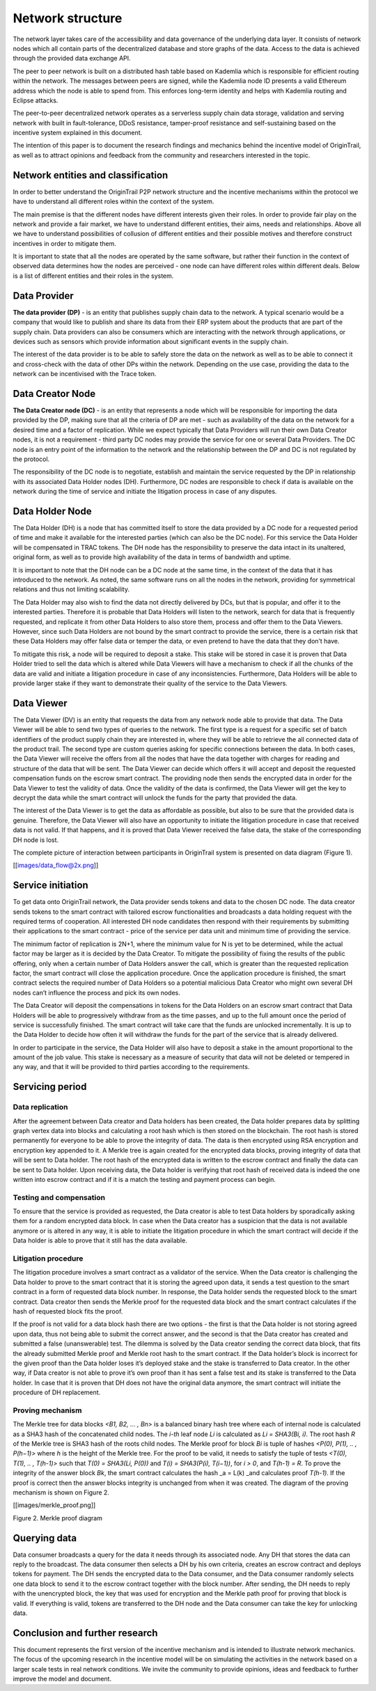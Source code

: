 ..  _incentive-model:

Network structure
===================

The network layer takes care of the accessibility and data governance of the underlying data
layer. It consists of network nodes which all contain parts of the decentralized database and
store graphs of the data. Access to the data is achieved through the provided data exchange
API.

The peer to peer network is built on a distributed hash table based on Kademlia which is
responsible for efficient routing within the network. The messages between peers are signed,
while the Kademlia node ID presents a valid Ethereum address which the node is able to
spend from. This enforces long-term identity and helps with Kademlia routing and Eclipse
attacks.

The peer-to-peer decentralized network operates as a serverless supply
chain data storage, validation and serving network with built in
fault-tolerance, DDoS resistance, tamper-proof resistance and
self-sustaining based on the incentive system explained in this
document. 

The intention of this paper is to document the research findings and
mechanics behind the incentive model of OriginTrail, as well as to
attract opinions and feedback from the community and researchers
interested in the topic.

Network entities and classification
---------------------------------------------------

In order to better understand the OriginTrail P2P network structure and
the incentive mechanisms within the protocol we have to understand all
different roles within the context of the system.

The main premise is that the different nodes have different interests
given their roles. In order to provide fair play on the network and
provide a fair market, we have to understand different entities, their
aims, needs and relationships. Above all we have to understand
possibilities of collusion of different entities and their possible
motives and therefore construct incentives in order to mitigate them.

It is important to state that all the nodes are operated by the same
software, but rather their function in the context of observed data
determines how the nodes are perceived - one node can have different
roles within different deals. Below is a list of different entities and
their roles in the system.

Data Provider
-----------------

**The data provider (DP)** - is an entity that publishes supply chain
data to the network. A typical scenario would be a company that would
like to publish and share its data from their ERP system about the
products that are part of the supply chain. Data providers can also be
consumers which are interacting with the network through applications,
or devices such as sensors which provide information about significant
events in the supply chain.

The interest of the data provider is to be able to safely store the data
on the network as well as to be able to connect it and cross-check with
the data of other DPs within the network. Depending on the use case,
providing the data to the network can be incentivised with the Trace
token.

Data Creator Node
-----------------

**The Data Creator node (DC)** - is an entity that represents a node
which will be responsible for importing the data provided by the DP,
making sure that all the criteria of DP are met - such as availability
of the data on the network for a desired time and a factor of
replication. While we expect typically that Data Providers will run
their own Data Creator nodes, it is not a requirement - third party DC
nodes may provide the service for one or several Data Providers. The DC
node is an entry point of the information to the network and the
relationship between the DP and DC is not regulated by the protocol.

The responsibility of the DC node is to negotiate, establish and
maintain the service requested by the DP in relationship with its
associated Data Holder nodes (DH). Furthermore, DC nodes are responsible
to check if data is available on the network during the time of service
and initiate the litigation process in case of any disputes.

Data Holder Node
----------------

The Data Holder (DH) is a node that has committed itself to store the
data provided by a DC node for a requested period of time and make it
available for the interested parties (which can also be the DC node).
For this service the Data Holder will be compensated in TRAC tokens. The
DH node has the responsibility to preserve the data intact in its
unaltered, original form, as well as to provide high availability of the
data in terms of bandwidth and uptime.

It is important to note that the DH node can be a DC node at the same
time, in the context of the data that it has introduced to the network.
As noted, the same software runs on all the nodes in the network,
providing for symmetrical relations and thus not limiting scalability.

The Data Holder may also wish to find the data not directly delivered by
DCs, but that is popular, and offer it to the interested parties.
Therefore it is probable that Data Holders will listen to the network,
search for data that is frequently requested, and replicate it from
other Data Holders to also store them, process and offer them to the
Data Viewers. However, since such Data Holders are not bound by the
smart contract to provide the service, there is a certain risk that
these Data Holders may offer false data or temper the data, or even
pretend to have the data that they don’t have.

To mitigate this risk, a node will be required to deposit a stake. This
stake will be stored in case it is proven that Data Holder tried to sell
the data which is altered while Data Viewers will have a mechanism to
check if all the chunks of the data are valid and initiate a litigation
procedure in case of any inconsistencies. Furthermore, Data Holders will
be able to provide larger stake if they want to demonstrate their
quality of the service to the Data Viewers.

Data Viewer
-----------------

The Data Viewer (DV) is an entity that requests the data from any
network node able to provide that data. The Data Viewer will be able to
send two types of queries to the network. The first type is a request
for a specific set of batch identifiers of the product supply chain they
are interested in, where they will be able to retrieve the all connected
data of the product trail. The second type are custom queries asking for
specific connections between the data. In both cases, the Data Viewer
will receive the offers from all the nodes that have the data together
with charges for reading and structure of the data that will be sent.
The Data Viewer can decide which offers it will accept and deposit the
requested compensation funds on the escrow smart contract. The providing
node then sends the encrypted data in order for the Data Viewer to test
the validity of data. Once the validity of the data is confirmed, the
Data Viewer will get the key to decrypt the data while the smart
contract will unlock the funds for the party that provided the data.

The interest of the Data Viewer is to get the data as affordable as
possible, but also to be sure that the provided data is genuine.
Therefore, the Data Viewer will also have an opportunity to initiate the
litigation procedure in case that received data is not valid. If that
happens, and it is proved that Data Viewer received the false data, the
stake of the corresponding DH node is lost.

The complete picture of interaction between participants in OriginTrail
system is presented on data diagram (Figure 1).

[[images/data_flow@2x.png]]

Service initiation
------------------

To get data onto OriginTrail network, the Data provider sends tokens and
data to the chosen DC node. The data creator sends tokens to the smart
contract with tailored escrow functionalities and broadcasts a data
holding request with the required terms of cooperation. All interested
DH node candidates then respond with their requirements by submitting
their applications to the smart contract - price of the service per data
unit and minimum time of providing the service.

The minimum factor of replication is 2N+1, where the minimum value for N
is yet to be determined, while the actual factor may be larger as it is
decided by the Data Creator. To mitigate the possibility of fixing the
results of the public offering, only when a certain number of Data
Holders answer the call, which is greater than the requested replication
factor, the smart contract will close the application procedure. Once
the application procedure is finished, the smart contract selects the
required number of Data Holders so a potential malicious Data Creator
who might own several DH nodes can’t influence the process and pick its
own nodes.

The Data Creator will deposit the compensations in tokens for the Data
Holders on an escrow smart contract that Data Holders will be able to
progressively withdraw from as the time passes, and up to the full
amount once the period of service is successfully finished. The smart
contract will take care that the funds are unlocked incrementally. It is
up to the Data Holder to decide how often it will withdraw the funds for
the part of the service that is already delivered.

In order to participate in the service, the Data Holder will also have
to deposit a stake in the amount proportional to the amount of the job
value. This stake is necessary as a measure of security that data will
not be deleted or tempered in any way, and that it will be provided to
third parties according to the requirements.

Servicing period
----------------

Data replication
~~~~~~~~~~~~~~~~~~~~~~~~

After the agreement between Data creator and Data holders has been
created, the Data holder prepares data by splitting graph vertex data
into blocks and calculating a root hash which is then stored on the
blockchain. The root hash is stored permanently for everyone to be able
to prove the integrity of data. The data is then encrypted using RSA
encryption and encryption key appended to it. A Merkle tree is again
created for the encrypted data blocks, proving integrity of data that
will be sent to Data holder. The root hash of the encrypted data is
written to the escrow contract and finally the data can be sent to Data
holder. Upon receiving data, the Data holder is verifying that root hash
of received data is indeed the one written into escrow contract and if
it is a match the testing and payment process can begin.

Testing and compensation
~~~~~~~~~~~~~~~~~~~~~~~~

To ensure that the service is provided as requested, the Data creator is
able to test Data holders by sporadically asking them for a random
encrypted data block. In case when the Data creator has a suspicion that
the data is not available anymore or is altered in any way, it is able
to initiate the litigation procedure in which the smart contract will
decide if the Data holder is able to prove that it still has the data
available.

Litigation procedure
~~~~~~~~~~~~~~~~~~~~

The litigation procedure involves a smart contract as a validator of the
service. When the Data creator is challenging the Data holder to prove
to the smart contract that it is storing the agreed upon data, it sends
a test question to the smart contract in a form of requested data block
number. In response, the Data holder sends the requested block to the
smart contract. Data creator then sends the Merkle proof for the
requested data block and the smart contract calculates if the hash of
requested block fits the proof.

If the proof is not valid for a data block hash there are two options -
the first is that the Data holder is not storing agreed upon data, thus
not being able to submit the correct answer, and the second is that the
Data creator has created and submitted a false (unanswerable) test. The
dilemma is solved by the Data creator sending the correct data block,
that fits the already submitted Merkle proof and Merkle root hash to the
smart contract. If the Data holder’s block is incorrect for the given
proof than the Data holder loses it’s deployed stake and the stake is
transferred to Data creator. In the other way, if Data creator is not
able to prove it’s own proof than it has sent a false test and its stake
is transferred to the Data holder. In case that it is proven that DH
does not have the original data anymore, the smart contract will
initiate the procedure of DH replacement.

Proving mechanism
~~~~~~~~~~~~~~~~~

The Merkle tree for data blocks *<B1, B2, … , Bn>* is a balanced binary
hash tree where each of internal node is calculated as a SHA3 hash of
the concatenated child nodes. The *i-th* leaf node *Li* is calculated as
*Li = SHA3(Bi, i)*. The root hash *R* of the Merkle tree is SHA3 hash of
the roots child nodes. The Merkle proof for block *Bi* is tuple of
hashes *<P(0), P(1), .. , P(h−1)>* where *h* is the height of the Merkle
tree. For the proof to be valid, it needs to satisfy the tuple of tests
*<T(0), T(1), .. , T(h-1)>* such that *T(0) = SHA3(Li, P(0))* and *T(i)
= SHA3(P(i), T(i−1))*, for *i > 0*, and *T(h-1) = R*. To prove the
integrity of the answer block *Bk*, the smart contract calculates the
hash \_a = L(k) \_and calculates proof *T(h-1)*. If the proof is correct
then the answer blocks integrity is unchanged from when it was created.
The diagram of the proving mechanism is shown on Figure 2.

[[images/merkle_proof.png]]

Figure 2. Merkle proof diagram

Querying data
-------------

Data consumer broadcasts a query for the data it needs through its
associated node. Any DH that stores the data can reply to the broadcast.
The data consumer then selects a DH by his own criteria, creates an
escrow contract and deploys tokens for payment. The DH sends the
encrypted data to the Data consumer, and the Data consumer randomly
selects one data block to send it to the escrow contract together with
the block number. After sending, the DH needs to reply with the
unencrypted block, the key that was used for encryption and the Merkle
path proof for proving that block is valid. If everything is valid,
tokens are transferred to the DH node and the Data consumer can take the
key for unlocking data.

Conclusion and further research
-------------------------------

This document represents the first version of the incentive mechanism
and is intended to illustrate network mechanics. The focus of the
upcoming research in the incentive model will be on simulating the
activities in the network based on a larger scale tests in real network
conditions. We invite the community to provide opinions, ideas and
feedback to further improve the model and document.
